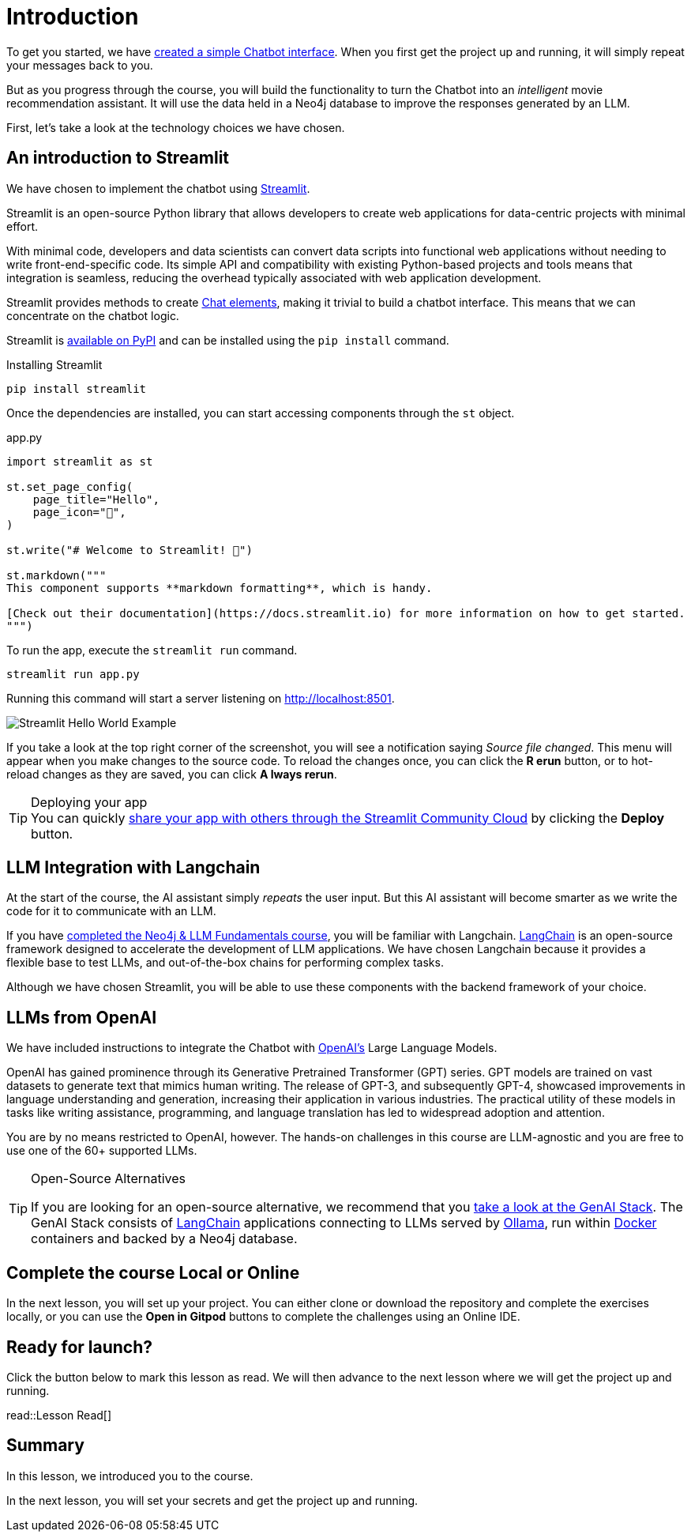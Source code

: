 = Introduction
:type: lesson
:order: 1

To get you started, we have link:https://github.com/neo4j-graphacademy/llm-chatbot-python[created a simple Chatbot interface^].
When you first get the project up and running, it will simply repeat your messages back to you.

But as you progress through the course, you will build the functionality to turn the Chatbot into an _intelligent_ movie recommendation assistant.
It will use the data held in a Neo4j database to improve the responses generated by an LLM.



First, let's take a look at the technology choices we have chosen.



== An introduction to Streamlit

We have chosen to implement the chatbot using link:https://streamlit.io/[Streamlit].

Streamlit is an open-source Python library that allows developers to create web applications for data-centric projects with minimal effort.

With minimal code, developers and data scientists can convert data scripts into functional web applications without needing to write front-end-specific code.
Its simple API and compatibility with existing Python-based projects and tools means that integration is seamless, reducing the overhead typically associated with web application development.


Streamlit provides methods to create link:https://docs.streamlit.io/library/api-reference/chat[Chat elements^], making it trivial to build a chatbot interface.
This means that we can concentrate on the chatbot logic.

Streamlit is link:https://pypi.org/project/streamlit/[available on PyPI^] and can be installed using the `pip install` command.

.Installing Streamlit
[source,sh]
pip install streamlit

Once the dependencies are installed, you can start accessing components through the `st` object.

.app.py
[source,python]
----
import streamlit as st

st.set_page_config(
    page_title="Hello",
    page_icon="👋",
)

st.write("# Welcome to Streamlit! 👋")

st.markdown("""
This component supports **markdown formatting**, which is handy.

[Check out their documentation](https://docs.streamlit.io) for more information on how to get started.
""")
----

To run the app, execute the `streamlit run` command.

[source,sh]
streamlit run app.py


Running this command will start a server listening on http://localhost:8501.

image::images/streamlit-helloworld.png[Streamlit Hello World Example]

If you take a look at the top right corner of the screenshot, you will see a notification saying  _Source file changed_.
This menu will appear when you make changes to the source code.
To reload the changes once, you can click the **[.underline]#R# erun** button, or to hot-reload changes as they are saved, you can click **[.underline]#A# lways rerun**.

[TIP]
.Deploying your app
You can quickly link:https://docs.streamlit.io/streamlit-community-cloud/deploy-your-app[share your app with others through the Streamlit Community Cloud^] by clicking the  **Deploy** button.



== LLM Integration with Langchain

At the start of the course, the AI assistant simply _repeats_ the user input.
But this AI assistant will become smarter as we write the code for it to communicate with an LLM.

If you have link:/courses/llm-fundamentals/[completed the Neo4j & LLM Fundamentals course^], you will be familiar with Langchain.
link:https://langchain.com[LangChain^] is an open-source framework designed to accelerate the development of LLM applications.
We have chosen Langchain because it provides a flexible base to test LLMs, and out-of-the-box chains for performing complex tasks.

Although we have chosen Streamlit, you will be able to use these components with the backend framework of your choice.

== LLMs from OpenAI

We have included instructions to integrate the Chatbot with link:https://openai.com[OpenAI's] Large Language Models.

OpenAI has gained prominence through its Generative Pretrained Transformer (GPT) series. GPT models are trained on vast datasets to generate text that mimics human writing. The release of GPT-3, and subsequently GPT-4, showcased improvements in language understanding and generation, increasing their application in various industries. The practical utility of these models in tasks like writing assistance, programming, and language translation has led to widespread adoption and attention.

You are by no means restricted to OpenAI, however.
The hands-on challenges in this course are LLM-agnostic and you are free to use one of the 60+ supported LLMs.

[TIP]
.Open-Source Alternatives
====
If you are looking for an open-source alternative, we recommend that you link:https://github.com/docker/genai-stack/[take a look at the GenAI Stack^].
The GenAI Stack consists of link:https://langchain.com[LangChain^] applications connecting to LLMs served by link:https://https://ollama.ai/[Ollama^], run within link:https://docker.com[Docker^] containers and backed by a Neo4j database.
====



== Complete the course Local or Online

In the next lesson, you will set up your project.
You can either clone or download the repository and complete the exercises locally, or you can use the **Open in Gitpod** buttons to complete the challenges using an Online IDE.


== Ready for launch?

Click the button below to mark this lesson as read.
We will then advance to the next lesson where we will get the project up and running.


read::Lesson Read[]


[.summary]
== Summary

In this lesson, we introduced you to the course.

In the next lesson, you will set your secrets and get the project up and running.
